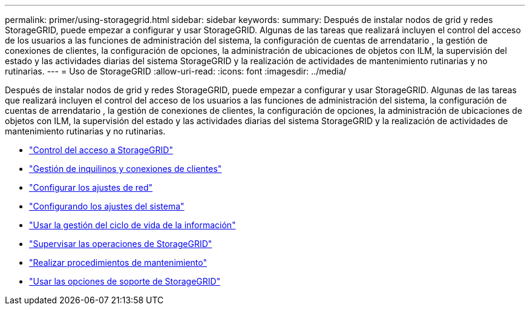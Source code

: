---
permalink: primer/using-storagegrid.html 
sidebar: sidebar 
keywords:  
summary: Después de instalar nodos de grid y redes StorageGRID, puede empezar a configurar y usar StorageGRID. Algunas de las tareas que realizará incluyen el control del acceso de los usuarios a las funciones de administración del sistema, la configuración de cuentas de arrendatario , la gestión de conexiones de clientes, la configuración de opciones, la administración de ubicaciones de objetos con ILM, la supervisión del estado y las actividades diarias del sistema StorageGRID y la realización de actividades de mantenimiento rutinarias y no rutinarias. 
---
= Uso de StorageGRID
:allow-uri-read: 
:icons: font
:imagesdir: ../media/


[role="lead"]
Después de instalar nodos de grid y redes StorageGRID, puede empezar a configurar y usar StorageGRID. Algunas de las tareas que realizará incluyen el control del acceso de los usuarios a las funciones de administración del sistema, la configuración de cuentas de arrendatario , la gestión de conexiones de clientes, la configuración de opciones, la administración de ubicaciones de objetos con ILM, la supervisión del estado y las actividades diarias del sistema StorageGRID y la realización de actividades de mantenimiento rutinarias y no rutinarias.

* link:controlling-storagegrid-access.html["Control del acceso a StorageGRID"]
* link:managing-tenants-and-client-connections.html["Gestión de inquilinos y conexiones de clientes"]
* link:configuring-network-settings.html["Configurar los ajustes de red"]
* link:configuring-system-settings.html["Configurando los ajustes del sistema"]
* link:using-information-lifecycle-management.html["Usar la gestión del ciclo de vida de la información"]
* link:monitoring-storagegrid-operations.html["Supervisar las operaciones de StorageGRID"]
* link:performing-maintenance-procedures.html["Realizar procedimientos de mantenimiento"]
* link:using-storagegrid-support-options.html["Usar las opciones de soporte de StorageGRID"]


